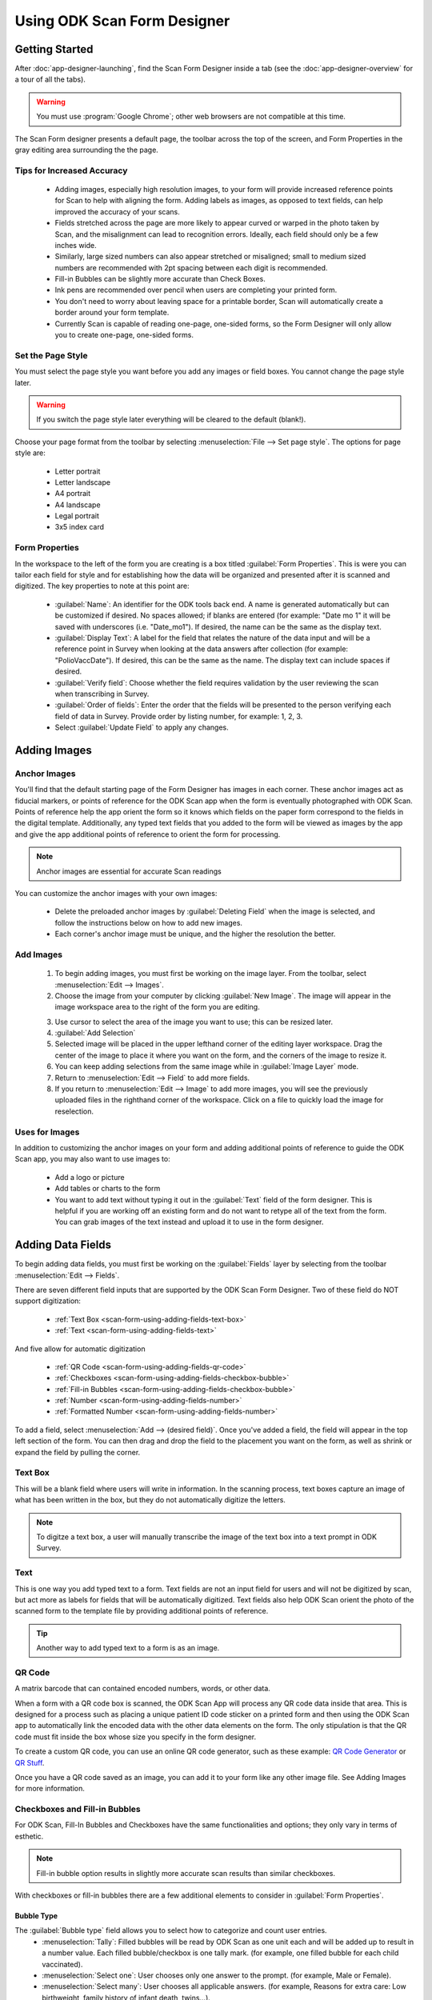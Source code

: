 Using ODK Scan Form Designer
================================

.. _scan-form-using-getting-started:

Getting Started
------------------------

After :doc:`app-designer-launching`, find the Scan Form Designer inside a tab (see the :doc:`app-designer-overview` for a tour of all the tabs).

.. warning::

  You must use :program:`Google Chrome`; other web browsers are not compatible at this time.

The Scan Form designer presents a default page, the toolbar across the top of the screen, and Form Properties in the gray editing area surrounding the the page.

.. image:: /img/scan-form-designer/scan-form-blank.*
  :alt: ODK Scan Form Designer Homepage

.. _scan-form-using-getting-started-tips:

Tips for Increased Accuracy
~~~~~~~~~~~~~~~~~~~~~~~~~~~~~~

  - Adding images, especially high resolution images, to your form will provide increased reference points for Scan to help with aligning the form. Adding labels as images, as opposed to text fields, can help improved the accuracy of your scans.
  - Fields stretched across the page are more likely to appear curved or warped in the photo taken by Scan, and the misalignment can lead to recognition errors. Ideally, each field should only be a few inches wide.
  - Similarly, large sized numbers can also appear stretched or misaligned; small to medium sized numbers are recommended with 2pt spacing between each digit is recommended.
  - Fill-in Bubbles can be slightly more accurate than Check Boxes.
  - Ink pens are recommended over pencil when users are completing your printed form.
  - You don't need to worry about leaving space for a printable border, Scan will automatically create a border around your form template.
  - Currently Scan is capable of reading one-page, one-sided forms, so the Form Designer will only allow you to create one-page, one-sided forms.


.. _scan-form-using-getting-started-page-style:

Set the Page Style
~~~~~~~~~~~~~~~~~~~~~~~

You must select the page style you want before you add any images or field boxes. You cannot change the page style later.

.. warning::
  If you switch the page style later everything will be cleared to the default (blank!).

Choose your page format from the toolbar by selecting :menuselection:`File --> Set page style`. The options for page style are:

  - Letter portrait
  - Letter landscape
  - A4 portrait
  - A4 landscape
  - Legal portrait
  - 3x5 index card

.. image:: /img/scan-form-designer/set-page-style.*
  :alt: Set Page Style Menu

.. _scan-form-using-getting-started-form-properties:

Form Properties
~~~~~~~~~~~~~~~~

In the workspace to the left of the form you are creating is a box titled :guilabel:`Form Properties`. This is were you can tailor each field for style and for establishing how the data will be organized and presented after it is scanned and digitized. The key properties to note at this point are:

  - :guilabel:`Name`: An identifier for the ODK tools back end. A name is generated automatically but can be customized if desired. No spaces allowed; if blanks are entered (for example: "Date mo 1" it will be saved with underscores (i.e. "Date_mo1"). If desired, the name can be the same as the display text.
  - :guilabel:`Display Text`: A label for the field that relates the nature of the data input and will be a reference point in Survey when looking at the data answers after collection (for example: "PolioVaccDate"). If desired, this can be the same as the name. The display text can include spaces if desired.
  - :guilabel:`Verify field`: Choose whether the field requires validation by the user reviewing the scan when transcribing in Survey.
  - :guilabel:`Order of fields`: Enter the order that the fields will be presented to the person verifying each field of data in Survey. Provide order by listing number, for example: 1, 2, 3.
  - Select :guilabel:`Update Field` to apply any changes.

.. _scan-form-using-adding-images:

Adding Images
---------------

.. _scan-form-using-adding-images-anchor:

Anchor Images
~~~~~~~~~~~~~~~~

You'll find that the default starting page of the Form Designer has images in each corner. These anchor images act as fiducial markers, or points of reference for the ODK Scan app when the form is eventually photographed with ODK Scan. Points of reference help the app orient the form so it knows which fields on the paper form correspond to the fields in the digital template. Additionally, any typed text fields that you added to the form will be viewed as images by the app and give the app additional points of reference to orient the form for processing.

.. note::

  Anchor images are essential for accurate Scan readings

You can customize the anchor images with your own images:

  - Delete the preloaded anchor images by :guilabel:`Deleting Field` when the image is selected, and follow the instructions below on how to add new images.
  - Each corner's anchor image must be unique, and the higher the resolution the better.

.. _scan-form-using-adding-images-add:

Add Images
~~~~~~~~~~~~~~

  1. To begin adding images, you must first be working on the image layer. From the toolbar, select :menuselection:`Edit --> Images`.
  2. Choose the image from your computer by clicking :guilabel:`New Image`. The image will appear in the image workspace area to the right of the form you are editing.

  .. image:: /img/scan-form-designer/scan-form-add-image.*
    :alt: Add an Image to Scan Form

  3. Use cursor to select the area of the image you want to use; this can be resized later.
  4. :guilabel:`Add Selection`
  5. Selected image will be placed in the upper lefthand corner of the editing layer workspace. Drag the center of the image to place it where you want on the form, and the corners of the image to resize it.
  6. You can keep adding selections from the same image while in :guilabel:`Image Layer` mode.
  7. Return to :menuselection:`Edit --> Field` to add more fields.
  8. If you return to :menuselection:`Edit --> Image` to add more images, you will see the previously uploaded files in the righthand corner of the workspace. Click on a file to quickly load the image for reselection.

  .. image:: /img/scan-form-designer/scan-form-apply-image.*
    :alt: Apply an Image to Scan Form

.. _scan-form-using-adding-images-uses:

Uses for Images
~~~~~~~~~~~~~~~~~~~~~~~~

In addition to customizing the anchor images on your form and adding additional points of reference to guide the ODK Scan app, you may also want to use images to:

  - Add a logo or picture
  - Add tables or charts to the form
  - You want to add text without typing it out in the :guilabel:`Text` field of the form designer. This is helpful if you are working off an existing form and do not want to retype all of the text from the form. You can grab images of the text instead and upload it to use in the form designer.

.. _scan-form-using-adding-fields:

Adding Data Fields
------------------

To begin adding data fields, you must first be working on the :guilabel:`Fields` layer by selecting from the toolbar :menuselection:`Edit --> Fields`.

.. image:: /img/scan-form-designer/edit-fields-menu.*
  :alt: Editing Data Fields in Scan Form Designer

There are seven different field inputs that are supported by the ODK Scan Form Designer. Two of these field do NOT support digitization:

  - :ref:`Text Box <scan-form-using-adding-fields-text-box>`
  - :ref:`Text <scan-form-using-adding-fields-text>`

And five allow for automatic digitization

  - :ref:`QR Code <scan-form-using-adding-fields-qr-code>`
  - :ref:`Checkboxes <scan-form-using-adding-fields-checkbox-bubble>`
  - :ref:`Fill-in Bubbles <scan-form-using-adding-fields-checkbox-bubble>`
  - :ref:`Number <scan-form-using-adding-fields-number>`
  - :ref:`Formatted Number <scan-form-using-adding-fields-number>`

To add a field, select :menuselection:`Add --> (desired field)`. Once you've added a field, the field will appear in the top left section of the form. You can then drag and drop the field to the placement you want on the form, as well as shrink or expand the field by pulling the corner.

.. _scan-form-using-adding-fields-text-box:

Text Box
~~~~~~~~~~~~~~~~~~~~~~~~~

This will be a blank field where users will write in information. In the scanning process, text boxes capture an image of what has been written in the box, but they do not automatically digitize the letters.

.. note::

  To digitze a text box, a user will manually transcribe the image of the text box into a text prompt in ODK Survey.

.. _scan-form-using-adding-fields-text:

Text
~~~~~~~~~~~~~~~~~~~~~~~~~

This is one way you add typed text to a form. Text fields are not an input field for users and will not be digitized by scan, but act more as labels for fields that will be automatically digitized. Text fields also help ODK Scan orient the photo of the scanned form to the template file by providing additional points of reference.

.. tip::

  Another way to add typed text to a form is as an image.

.. _scan-form-using-adding-fields-qr-code:

QR Code
~~~~~~~~~~~~~~~~~~~~~~~~~

A matrix barcode that can contained encoded numbers, words, or other data.

When a form with a QR code box is scanned, the ODK Scan App will process any QR code data inside that area. This is designed for a process such as placing a unique patient ID code sticker on a printed form and then using the ODK Scan app to automatically link the encoded data with the other data elements on the form. The only stipulation is that the QR code must fit inside the box whose size you specify in the form designer.

To create a custom QR code, you can use an online QR code generator, such as these example: `QR Code Generator <https://www.the-qrcode-generator.com/>`_ or `QR Stuff <http://www.qrstuff.com/>`_.

Once you have a QR code saved as an image, you can add it to your form like any other image file. See Adding Images for more information.

.. _scan-form-using-adding-fields-checkbox-bubble:

Checkboxes and Fill-in Bubbles
~~~~~~~~~~~~~~~~~~~~~~~~~~~~~~~~~~~~~~

For ODK Scan, Fill-In Bubbles and Checkboxes have the same functionalities and options; they only vary in terms of esthetic.

.. note::

  Fill-in bubble option results in slightly more accurate scan results than similar checkboxes.

With checkboxes or fill-in bubbles there are a few additional elements to consider in :guilabel:`Form Properties`.

Bubble Type
"""""""""""""""

The :guilabel:`Bubble type` field allows you to select how to categorize and count user entries.
  - :menuselection:`Tally`: Filled bubbles will be read by ODK Scan as one unit each and will be added up to result in a number value. Each filled bubble/checkbox is one tally mark. (for example, one filled bubble for each child vaccinated).
  - :menuselection:`Select one`: User chooses only one answer to the prompt. (for example, Male or Female).
  - :menuselection:`Select many`: User chooses all applicable answers. (for example, Reasons for extra care: Low birthweight, family history of infant death, twins...).

.. image:: /img/scan-form-designer/create-bubbles-menu.*
  :alt: Adding Bubble Fields in Scan Form Designer

Grid Values
"""""""""""""

:guilabel:`Grid Values` are the values designated to each bubble or box. The default value for each bubble or box filled in by the user is 1, and you can customize the answers ODK Scan attributes to each box or bubble. For example, if in a grid of one row and two columns, row 1, col 1 is given the value of "yes," when that box is marked by a user in Survey and Tables the digitized answer will be "yes."

.. image:: /img/scan-form-designer/create-checkbox-menu.*
  :alt: Adding Checkbox Fields in Scan Form Designer

.. _scan-form-using-adding-fields-number:

Number and Formatted Number
~~~~~~~~~~~~~~~~~~~~~~~~~~~~~~~~~~~~~~~~~

The Number field is to add a number input that does not need any special formatting (for example, it's not a date, decimal, or a number split up by a dash). It is what you should use for things like number of polio vials in stock, age of child, and patient ID number.

The Formatted Number field has an option for digits to be split up by delimiters, allowing you to create a date, decimal, and dashed-number input. This is what you should use for things like date of registration and infant weight, and for anything like a serial number or refrigerator product code where the number is broken up by a dash.

.. note::

  How to Write in Numbers

  When a person fills out a number field they will be asked to write in the digits by connecting the appropriate dots in each box. The digits will end up looking like the numbers on a digital clock.

  .. image:: /img/scan-form-designer/written-numbers.*
    :alt: Writing numbers for Scan Digitization

.. warning::

  Scan's accuracy for number digitization is not as high as it is for the other fields. Bubbles and checkboxes have been tested at 99% accuracy in the field, but number accuracy can dip into the 80s or worse depending on form design and field conditions.

  If you plan to use numbers in your form, be sure to review the :ref:`Tips & Recommendations<scan-form-using-tips>` section and test your form in field conditions.

.. _scan-form-using-groups:

Group Options
------------------

At the far right of the toolbar is :guilabel:`Group Options`, which allows you to create subforms. With subforms you can link several fields together, useful when wanting to move multiples fields around your form at once and keep them together

  #. While holding the :kbd:`Shift` key, select all the fields you want to group together.
  #. From the toolbar, select :menuselection:`Group Options --> Group Fields`.
  #. A dialog box will appear asking to confirm that you want to make a subform. After selecting :guilabel:`Yes`, you will need to name this subform.

If you need to ungroup fields, with the subgroup selected, from the toolbar select :menuselection:`Group Options --> Ungroup Fields`.

.. _scan-form-using-save-export:

Save & Export the Form
-------------------------

.. _scan-form-using-save-export-save-incomplete:

Save Incomplete
~~~~~~~~~~~~~~~~~~~~~~

If you are working on a form and wish to save it for future editing, go to :menuselection:`File --> Save Incomplete` to save the :file:`.zip` file to your computer.

.. image:: /img/scan-form-designer/scan-form-save.*
  :alt: Save a Form Incomplete in Scan Form Designer

.. _scan-form-using-save-export-load-incomplete:

Load Incomplete
~~~~~~~~~~~~~~~~~~~~~~

When you return to continue working on a saved form, go to :file:`File > Load Incomplete` and select the :file:`.zip` from your computer. Make sure it is still in the :file:`.zip` format and is not an unzipped folder.

.. image:: /img/scan-form-designer/scan-form-load.*
  :alt: Load an Incomplete Form in Scan Form Designer

.. warning::

  Always make sure to SAVE your form this way, even if you are also exporting or saving to file system. This is the ONLY way to reload a form if you want to make changes. The exported file will NOT work if you try to load it back into the form designer.

.. _scan-form-using-save-export-save-file-system:

Save to File System
~~~~~~~~~~~~~~~~~~~~~~

Once your form is complete, you are ready to generate the machine readable files. Go to :menuselection:`File --> Save to File System`. Give the file the name you will want to see it called in the app and in Survey and Tables, as you will not be able to change this name later.

.. image:: /img/scan-form-designer/scan-form-file-system.*
  :alt: Save a Complete Form in Scan Form Designer

This will generate the JSON template file, JPG form photo, and all other files necessary for the Scan app to read and process your forms. It will save them to the application file system, which can be pushed to the device using :program:`Grunt` with the typical command for pushing your app to your device (performed inside the :file:`Application Designer` directory:

.. code-block:: console

  $ grunt adbpush

.. warning::

  Saving to the file system does NOT save a version that can be edited later. Please use the :ref:`Save Incomplete <scan-form-using-save-export-save-incomplete>` function to get an editable file.

.. _scan-form-using-save-export-export-complete:

Export Completed Form
~~~~~~~~~~~~~~~~~~~~~~

If you would prefer to export your Scan machine readable files externally from the file system, you can use this option. Go to :menuselection:`File --> Export Completed Form`. Give the export file the name you will want to see it called in the app and in Survey and Tables, as you will not be able to change this name later.

.. image:: /img/scan-form-designer/scan-form-export.*
  :alt: Export a Complete Form in Scan Form Designer

This will give you a :file:`.zip` file that you can unzip and use to print hard copies of your form and transfer your form :file:`.json` template to the ODK Scan App.

.. note::

  This step is NOT necessary. Most people will use the "Save to File System" option.

.. _scan-form-using-printing:

Printing the Form
--------------------------

After you have saved and exported your form, print hard copies for your user to complete.

  1. From the location you saved it on your computer, unzip the exported file.
  2. Within the folder, find and open the file called form :file:`.jpg`. This is the image of the form that you created in the Form Designer is the form you will print to hard copy.

  .. image:: /img/scan-form-designer/print-file-select.*
    :alt: Print a File to Fill in for ODK Scan

  3. Print the entire image on one page. Black and white is fine even for forms that were created with colored elements.

.. _scan-form-using-tips:

Tips & Recommendations
---------------------------

General
~~~~~~~~~~~

  - Use only :program:`Google Chrome` to access the form designer! Other browsers are not compatible and may cause you to lose the form you're working on.
  - Make sure your browser zoom is set to 100%. Zooming out can cause the data fields to appear weird on the form.
  - **Do not refresh your browser without first saving your form** -- the form will be reset to the default blank form.
  - The :guilabel:`Copy` function, can be an easy shortcut if you need to create multiples of the same field. This could be useful, for example, if on your form you want to collect the date of birth for each child in the family, or need to create multiple entries for dates of treatment.
  - With the field you want to copy selected, go to :guilabel:`Copy` on the toolbar, and the new field will appear in the top left of the form. Edit any of the :guilabel:`Form Properties` as needed.
  - Grouping fields together can be a shortcut when needing to move multiple fields around as you're working on your form; instead of moving them one at a time.
  - You can both :guilabel:`Delete` and :guilabel:`Undo Delete` for fields and images from the toolbar.

Design Considerations
~~~~~~~~~~~~~~~~~~~~~~~~~~

  - Currently Scan is capable of reading one-page, one-sided forms, so the Form Designer will only allow you to create one-page, one-sided forms.
  - Numbers left blank will be recognized by Scan as "" (the empty string).
  - Therefore, if for instance you have a field that can have a range in the number of digits (for example, like Patient ID Numbers where one patient's ID could be 5 digits long, and another's 7 digits) create a text field to give your user instructions to leave any blank digits at the front of the field, so that those blanks will not not alter the final value interpreted by Scan.
  - Since Scan cannot digitize handwriting, and text will have to be manually typed in when verifying the data set, if the form you are basing your template on is text heavy think creatively and strategically about the ways you can use bubbles or checkboxes instead.
  - For example, instead of asking users to write in their symptoms, you can provide bubbles for the most common symptoms, and leave a Text Box for anything not listed.
  - Repeat formatting for forms with multiple sections to make it as easy as possible for those writing in information to navigate the fields and the form. For example, place labels in the same position for each field, group subsections close together and create borders around them, and so on.
  - Think through the order that users will be collecting information and try to best replicate that in the order that fields are presented on the form.
  - For example, if the person completing the form will ask about the child's age before asking about the vaccines they have had (or if you want them to ask about age first), place the number field for age earlier in the form's progression than fields for the vaccines.
  - Be strategic about when using fill-in bubbles or checkboxes. To not confuse your user, it is best to use just one type on the form. Alternatively, you can use both to signal the different types of responses that can be given; for example, use fill-in bubbles for all of your *select one* questions, and checkboxes for *select many*, to signify to your user that they are being asked a different type of question.
  - Fields by default are created with borders. In the :guilabel:`Form Properties` box you can change the thickness of borders, number of borders, as well as the margins surrounding the fields.
  - Use the arrow keys on your keyboard to move selected fields more exactly.
  - You can align fields relative to each other by holding down :kbd:`Shift` to select multiple fields at once, and then go to :guilabel:`Align Field` to select the alignment you want for the selected fields.
  - Using the :guilabel:`Change Position` function, located on the toolbar, if fields are placed close enough that they overlap, by sending one field forward or backward, you can overlay them to best fit your form.

